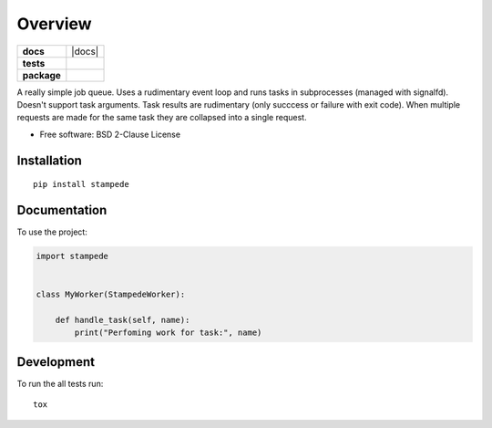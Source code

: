 ========
Overview
========

.. start-badges

.. list-table::
    :stub-columns: 1

    * - docs
      - |docs|
    * - tests
      - | |travis| |requires|
        | |coveralls| |codecov|
        | |landscape| |scrutinizer| |codacy| |codeclimate|
    * - package
      - | |version| |wheel| |supported-versions| |supported-implementations|
        | |commits-since|



.. |travis| image:: https://travis-ci.org/ionelmc/python-stampede.svg?branch=master
    :alt: Travis-CI Build Status
    :target: https://travis-ci.org/ionelmc/python-stampede

.. |requires| image:: https://requires.io/github/ionelmc/python-stampede/requirements.svg?branch=master
    :alt: Requirements Status
    :target: https://requires.io/github/ionelmc/python-stampede/requirements/?branch=master

.. |coveralls| image:: https://coveralls.io/repos/ionelmc/python-stampede/badge.svg?branch=master&service=github
    :alt: Coverage Status
    :target: https://coveralls.io/r/ionelmc/python-stampede

.. |codecov| image:: https://codecov.io/github/ionelmc/python-stampede/coverage.svg?branch=master
    :alt: Coverage Status
    :target: https://codecov.io/github/ionelmc/python-stampede

.. |landscape| image:: https://landscape.io/github/ionelmc/python-stampede/master/landscape.svg?style=flat
    :target: https://landscape.io/github/ionelmc/python-stampede/master
    :alt: Code Quality Status

.. |codacy| image:: https://img.shields.io/codacy/REPLACE_WITH_PROJECT_ID.svg
    :target: https://www.codacy.com/app/ionelmc/python-stampede
    :alt: Codacy Code Quality Status

.. |codeclimate| image:: https://codeclimate.com/github/ionelmc/python-stampede/badges/gpa.svg
   :target: https://codeclimate.com/github/ionelmc/python-stampede
   :alt: CodeClimate Quality Status

.. |version| image:: https://img.shields.io/pypi/v/stampede.svg
    :alt: PyPI Package latest release
    :target: https://pypi.python.org/pypi/stampede

.. |commits-since| image:: https://img.shields.io/github/commits-since/ionelmc/python-stampede/v1.0.0.svg
    :alt: Commits since latest release
    :target: https://github.com/ionelmc/python-stampede/compare/v1.0.0...master

.. |wheel| image:: https://img.shields.io/pypi/wheel/stampede.svg
    :alt: PyPI Wheel
    :target: https://pypi.python.org/pypi/stampede

.. |supported-versions| image:: https://img.shields.io/pypi/pyversions/stampede.svg
    :alt: Supported versions
    :target: https://pypi.python.org/pypi/stampede

.. |supported-implementations| image:: https://img.shields.io/pypi/implementation/stampede.svg
    :alt: Supported implementations
    :target: https://pypi.python.org/pypi/stampede

.. |scrutinizer| image:: https://img.shields.io/scrutinizer/g/ionelmc/python-stampede/master.svg
    :alt: Scrutinizer Status
    :target: https://scrutinizer-ci.com/g/ionelmc/python-stampede/


.. end-badges

A really simple job queue. Uses a rudimentary event loop and runs tasks in subprocesses (managed with signalfd).
Doesn't support task arguments. Task results are rudimentary (only succcess or failure with exit code). When multiple
requests are made for the same task they are collapsed into a single request.

* Free software: BSD 2-Clause License

Installation
============

::

    pip install stampede

Documentation
=============


To use the project:

.. code-block:: python

    import stampede


    class MyWorker(StampedeWorker):

        def handle_task(self, name):
            print("Perfoming work for task:", name)


Development
===========

To run the all tests run::

    tox
